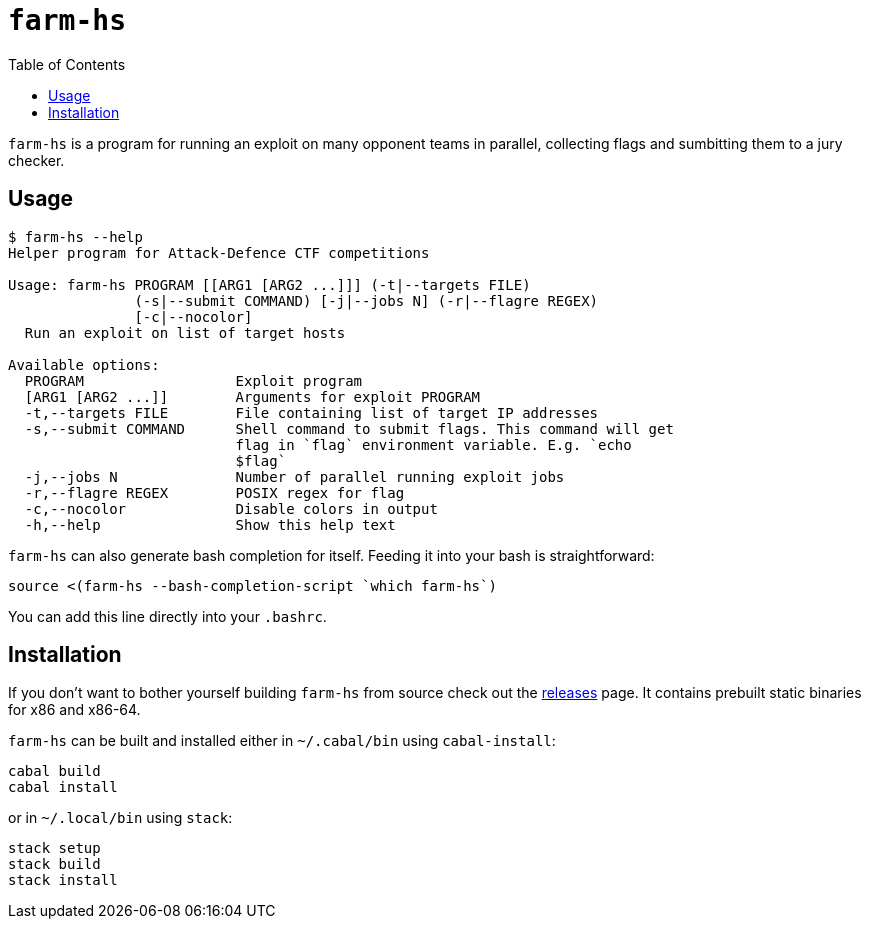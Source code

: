 = `farm-hs`
:toc:

`farm-hs` is a program for running an exploit on many opponent teams in parallel,
collecting flags and sumbitting them to a jury checker.

== Usage

----
$ farm-hs --help
Helper program for Attack-Defence CTF competitions

Usage: farm-hs PROGRAM [[ARG1 [ARG2 ...]]] (-t|--targets FILE)
               (-s|--submit COMMAND) [-j|--jobs N] (-r|--flagre REGEX)
               [-c|--nocolor]
  Run an exploit on list of target hosts

Available options:
  PROGRAM                  Exploit program
  [ARG1 [ARG2 ...]]        Arguments for exploit PROGRAM
  -t,--targets FILE        File containing list of target IP addresses
  -s,--submit COMMAND      Shell command to submit flags. This command will get
                           flag in `flag` environment variable. E.g. `echo
                           $flag`
  -j,--jobs N              Number of parallel running exploit jobs
  -r,--flagre REGEX        POSIX regex for flag
  -c,--nocolor             Disable colors in output
  -h,--help                Show this help text
----

`farm-hs` can also generate bash completion for itself. Feeding it into your bash
is straightforward:

[source,bash]
----
source <(farm-hs --bash-completion-script `which farm-hs`)
----

You can add this line directly into your `.bashrc`.
               
== Installation

If you don't want to bother yourself building `farm-hs` from source check out
the https://github.com/gnull/farm.hs/releases[releases] page. It contains
prebuilt static binaries for x86 and x86-64.

`farm-hs` can be built and installed either in `~/.cabal/bin` using
`cabal-install`:

----
cabal build
cabal install
----

or in `~/.local/bin` using `stack`:

----
stack setup
stack build
stack install
----

